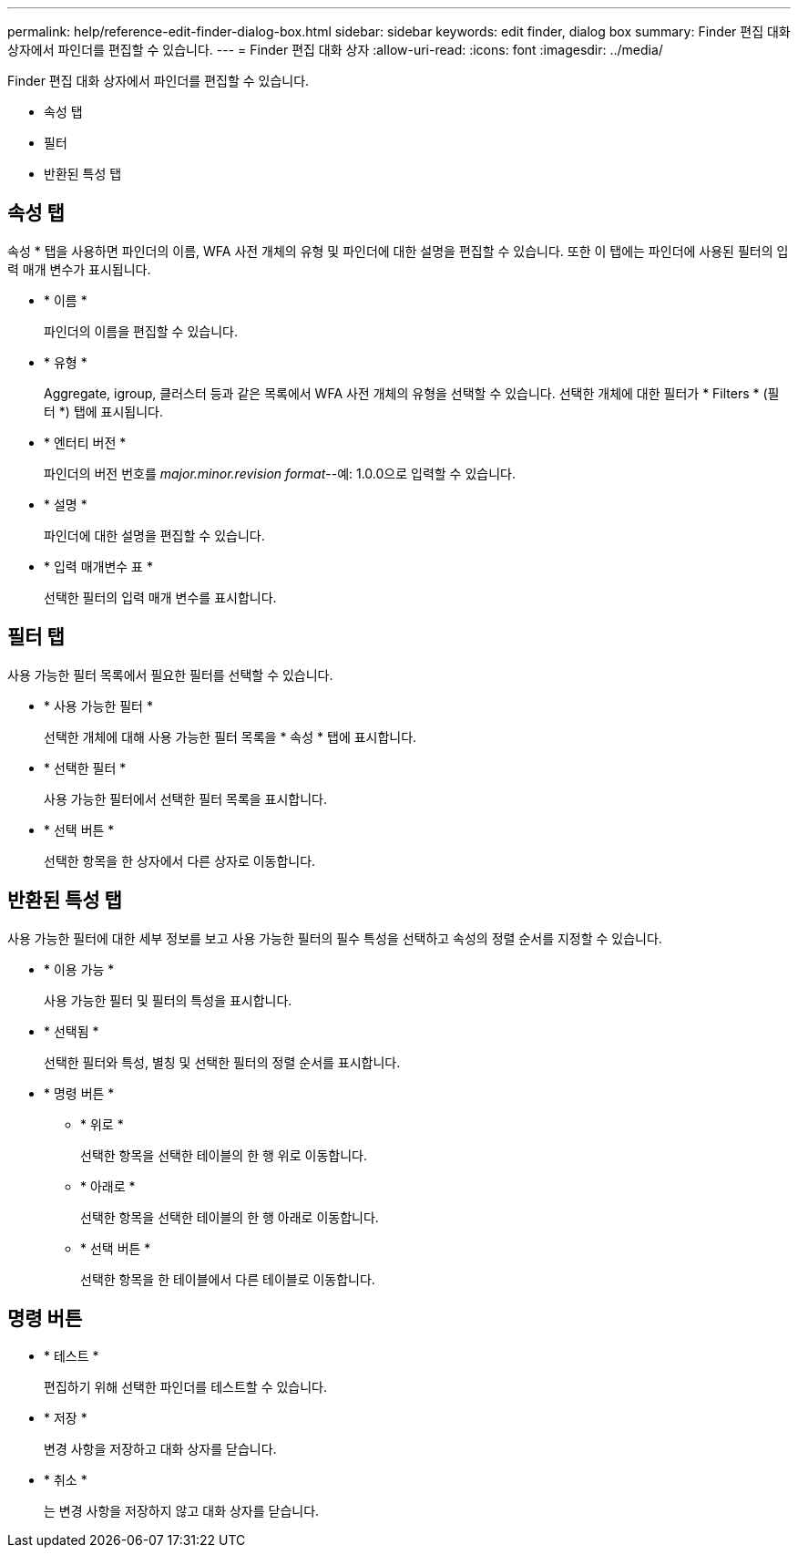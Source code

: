---
permalink: help/reference-edit-finder-dialog-box.html 
sidebar: sidebar 
keywords: edit finder, dialog box 
summary: Finder 편집 대화 상자에서 파인더를 편집할 수 있습니다. 
---
= Finder 편집 대화 상자
:allow-uri-read: 
:icons: font
:imagesdir: ../media/


[role="lead"]
Finder 편집 대화 상자에서 파인더를 편집할 수 있습니다.

* 속성 탭
* 필터
* 반환된 특성 탭




== 속성 탭

속성 * 탭을 사용하면 파인더의 이름, WFA 사전 개체의 유형 및 파인더에 대한 설명을 편집할 수 있습니다. 또한 이 탭에는 파인더에 사용된 필터의 입력 매개 변수가 표시됩니다.

* * 이름 *
+
파인더의 이름을 편집할 수 있습니다.

* * 유형 *
+
Aggregate, igroup, 클러스터 등과 같은 목록에서 WFA 사전 개체의 유형을 선택할 수 있습니다. 선택한 개체에 대한 필터가 * Filters * (필터 *) 탭에 표시됩니다.

* * 엔터티 버전 *
+
파인더의 버전 번호를 _major.minor.revision format_--예: 1.0.0으로 입력할 수 있습니다.

* * 설명 *
+
파인더에 대한 설명을 편집할 수 있습니다.

* * 입력 매개변수 표 *
+
선택한 필터의 입력 매개 변수를 표시합니다.





== 필터 탭

사용 가능한 필터 목록에서 필요한 필터를 선택할 수 있습니다.

* * 사용 가능한 필터 *
+
선택한 개체에 대해 사용 가능한 필터 목록을 * 속성 * 탭에 표시합니다.

* * 선택한 필터 *
+
사용 가능한 필터에서 선택한 필터 목록을 표시합니다.

* * 선택 버튼 *
+
선택한 항목을 한 상자에서 다른 상자로 이동합니다.





== 반환된 특성 탭

사용 가능한 필터에 대한 세부 정보를 보고 사용 가능한 필터의 필수 특성을 선택하고 속성의 정렬 순서를 지정할 수 있습니다.

* * 이용 가능 *
+
사용 가능한 필터 및 필터의 특성을 표시합니다.

* * 선택됨 *
+
선택한 필터와 특성, 별칭 및 선택한 필터의 정렬 순서를 표시합니다.

* * 명령 버튼 *
+
** * 위로 *
+
선택한 항목을 선택한 테이블의 한 행 위로 이동합니다.

** * 아래로 *
+
선택한 항목을 선택한 테이블의 한 행 아래로 이동합니다.

** * 선택 버튼 *
+
선택한 항목을 한 테이블에서 다른 테이블로 이동합니다.







== 명령 버튼

* * 테스트 *
+
편집하기 위해 선택한 파인더를 테스트할 수 있습니다.

* * 저장 *
+
변경 사항을 저장하고 대화 상자를 닫습니다.

* * 취소 *
+
는 변경 사항을 저장하지 않고 대화 상자를 닫습니다.


